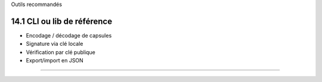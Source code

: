 Outils recommandés

14.1 CLI ou lib de référence
~~~~~~~~~~~~~~~~~~~~~~~~~~~~

-  Encodage / décodage de capsules
-  Signature via clé locale
-  Vérification par clé publique
-  Export/import en JSON

--------------
